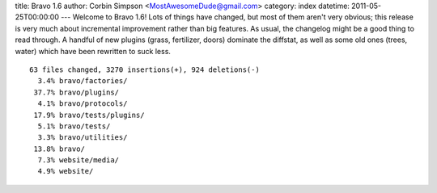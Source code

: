 title: Bravo 1.6
author: Corbin Simpson <MostAwesomeDude@gmail.com>
category: index
datetime: 2011-05-25T00:00:00
---
Welcome to Bravo 1.6! Lots of things have changed, but most of them aren't
very obvious; this release is very much about incremental improvement rather
than big features. As usual, the changelog might be a good thing to read
through. A handful of new plugins (grass, fertilizer, doors) dominate the
diffstat, as well as some old ones (trees, water) which have been rewritten to
suck less.

::

 63 files changed, 3270 insertions(+), 924 deletions(-)
   3.4% bravo/factories/
  37.7% bravo/plugins/
   4.1% bravo/protocols/
  17.9% bravo/tests/plugins/
   5.1% bravo/tests/
   3.3% bravo/utilities/
  13.8% bravo/
   7.3% website/media/
   4.9% website/
